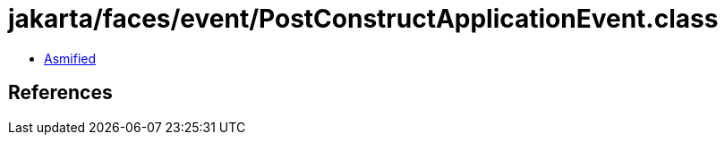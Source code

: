 = jakarta/faces/event/PostConstructApplicationEvent.class

 - link:PostConstructApplicationEvent-asmified.java[Asmified]

== References

